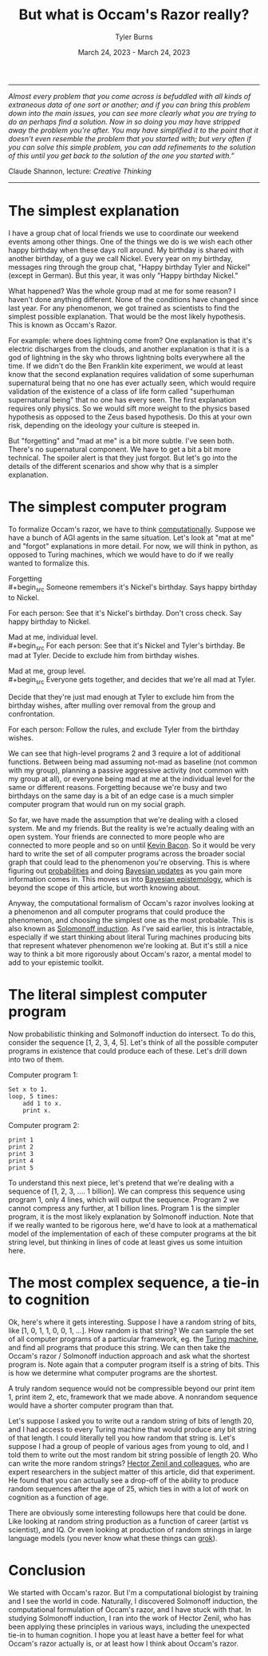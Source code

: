 #+Title: But what is Occam's Razor really?
#+Author: Tyler Burns
#+Date: March 24, 2023 - March 24, 2023

-----
/Almost every problem that you come across is befuddled with all kinds of extraneous data of one sort or another; and if you can bring this problem down into the main issues, you can see more clearly what you are trying to do an perhaps find a solution. Now in so doing you may have stripped away the problem you're after. You may have simplified it to the point that it doesn't even resemble the problem that you started with; but very often if you can solve this simple problem, you can add refinements to the solution of this until you get back to the solution of the one you started with.”/

Claude Shannon, lecture: /Creative Thinking/
-----

* The simplest explanation

I have a group chat of local friends we use to coordinate our weekend events among other things. One of the things we do is we wish each other happy birthday when these days roll around. My birthday is shared with another birthday, of a guy we call Nickel. Every year on my birthday, messages ring through the group chat, "Happy birthday Tyler and Nickel" (except in German). But this year, it was only "Happy birthday Nickel."

What happened? Was the whole group mad at me for some reason? I haven't done anything different. None of the conditions have changed since last year. For any phenomenon, we got trained as scientists to find the simplest possible explanation. That would be the most likely hypothesis. This is known as Occam's Razor. 

For example: where does lightning come from? One explanation is that it's electric discharges from the clouds, and another explanation is that it is a god of lightning in the sky who throws lightning bolts everywhere all the time. If we didn't do the Ben Franklin kite experiment, we would at least know that the second explanation requires validation of some superhuman supernatural being that no one has ever actually seen, which would require validation of the existence of a class of life form called "superhuman supernatural being" that no one has every seen. The first explanation requires only physics. So we would sift more weight to the physics based hypothesis as opposed to the Zeus based hypothesis. Do this at your own risk, depending on the ideology your culture is steeped in.

But "forgetting" and "mad at me" is a bit more subtle. I've seen both. There's no supernatural component. We have to get a bit a bit more technical. The spoiler alert is that they just forgot. But let's go into the details of the different scenarios and show why that is a simpler explanation.

* The simplest computer program

To formalize Occam's razor, we have to think [[./coding_as_philosophical_project.html][computationally]]. Suppose we have a bunch of AGI agents in the same situation. Let's look at "mat at me" and "forgot" explanations in more detail. For now, we will think in python, as opposed to Turing machines, which we would have to do if we really wanted to formalize this.

Forgetting\\
#+begin_src
Someone remembers it's Nickel's birthday. Says happy birthday to Nickel.

For each person:
    See that it's Nickel's birthday.
    Don't cross check.
    Say happy birthday to Nickel.
#+end_src

Mad at me, individual level.\\
#+begin_src
For each person:
    See that it's Nickel and Tyler's birthday.
    Be mad at Tyler.
    Decide to exclude him from birthday wishes.
#+end_src

Mad at me, group level.\\
#+begin_src
Everyone gets together, and decides that we're all mad at Tyler. 

Decide that they're just mad enough at Tyler to exclude him from the birthday wishes, after mulling over removal from the group and confrontation.

For each person:
    Follow the rules, and exclude Tyler from the birthday wishes.
#+end_src

We can see that high-level programs 2 and 3 require a lot of additional functions. Between being mad assuming not-mad as baseline (not common with my group), planning a passive aggressive activity (not common with my group at all), or everyone being mad at me at the individual level for the same or different reasons. Forgetting because we're busy and two birthdays on the same day is a bit of an edge case is a much simpler computer program that would run on my social graph.

So far, we have made the assumption that we're dealing with a closed system. Me and my friends. But the reality is we're actually dealing with an open system. Your friends are connected to more people who are connected to more people and so on until [[https://en.wikipedia.org/wiki/Six_Degrees_of_Kevin_Bacon][Kevin Bacon]]. So it would be very hard to write the set of all computer programs across the broader social graph that could lead to the phenomenon you're observing. This is where figuring out [[https://fs.blog/probabilistic-thinking/][probabilities]] and doing [[https://www.youtube.com/watch?v=HZGCoVF3YvM][Bayesian updates]] as you gain more information comes in. This moves us into [[https://en.wikipedia.org/wiki/Bayesian_epistemology][Bayesian epistemology]], which is beyond the scope of this article, but worth knowing about.

Anyway, the computational formalism of Occam's razor involves looking at a phenomenon and all computer programs that could produce the phenomenon, and choosing the simplest one as the most probable. This is also known as [[https://en.wikipedia.org/wiki/Solomonoff%27s_theory_of_inductive_inference][Solomonoff induction]]. As I've said earlier, this is intractable, especially if we start thinking about literal Turing machines producing bits that represent whatever phenomenon we're looking at. But it's still a nice way to think a bit more rigorously about Occam's razor, a mental model to add to your epistemic toolkit.

* The literal simplest computer program

Now probabilistic thinking and Solmonoff induction do intersect. To do this, consider the sequence [1, 2, 3, 4, 5]. Let's think of all the possible computer programs in existence that could produce each of these. Let's drill down into two of them.

Computer program 1:
#+begin_src
Set x to 1.
loop, 5 times:
    add 1 to x.
    print x.
#+end_src

Computer program 2:
#+begin_src
print 1
print 2
print 3
print 4
print 5
#+end_src

To understand this next piece, let's pretend that we're dealing with a sequence of [1, 2, 3, .... 1 billion]. We can compress this sequence using program 1, only 4 lines, which will output the sequence. Program 2 we cannot compress any further, at 1 billion lines. Program 1 is the simpler program, it is the most likely explanation by Solmonoff induction. Note that if we really wanted to be rigorous here, we'd have to look at a mathematical model of the implementation of each of these computer programs at the bit string level, but thinking in lines of code at least gives us some intuition here.

* The most complex sequence, a tie-in to cognition

Ok, here's where it gets interesting. Suppose I have a random string of bits, like [1, 0, 1, 1, 0, 0, 1, ...]. How random is that string? We can sample the set of all computer programs of a particular framework, eg. the [[https://en.wikipedia.org/wiki/Turing_machine][Turing machine]], and find all programs that produce this string. We can then take the Occam's razor / Solmonoff induction approach and ask what the shortest program is. Note again that a computer program itself is a string of bits. This is how we determine what computer programs are the shortest.

A truly random sequence would not be compressible beyond our print item 1, print item 2, etc, framework that we made above. A nonrandom sequence would have a shorter computer program than that.

Let's suppose I asked you to write out a random string of bits of length 20, and I had access to every Turing machine that would produce any bit string of that length. I could literally tell you how random that string is. Let's suppose I had a group of people of various ages from young to old, and I told them to write out the most random bit string possible of length 20. Who can write the more random strings? [[https://journals.plos.org/ploscompbiol/article?id=10.1371/journal.pcbi.1005408][Hector Zenil and colleagues]], who are expert researchers in the subject matter of this article, did that experiment. He found that you can actually see a drop-off of the ability to produce random sequences after the age of 25, which ties in with a lot of work on cognition as a function of age.

There are obviously some interesting followups here that could be done. Like looking at random string production as a function of career (artist vs scientist), and IQ. Or even looking at production of random strings in large language models (you never know what these things can [[https://www.lesswrong.com/posts/N6WM6hs7RQMKDhYjB/a-mechanistic-interpretability-analysis-of-grokking][grok]]). 

* Conclusion

We started with Occam's razor. But I'm a computational biologist by training and I see the world in code. Naturally, I discovered Solmonoff induction, the computational formulation of Occam's razor, and I have stuck with that. In studying Solmonoff induction, I ran into the work of Hector Zenil, who has been applying these principles in various ways, including the unexpected tie-in to human cognition. I hope you at least have a better feel for what Occam's razor actually is, or at least how I think about Occam's razor. 
